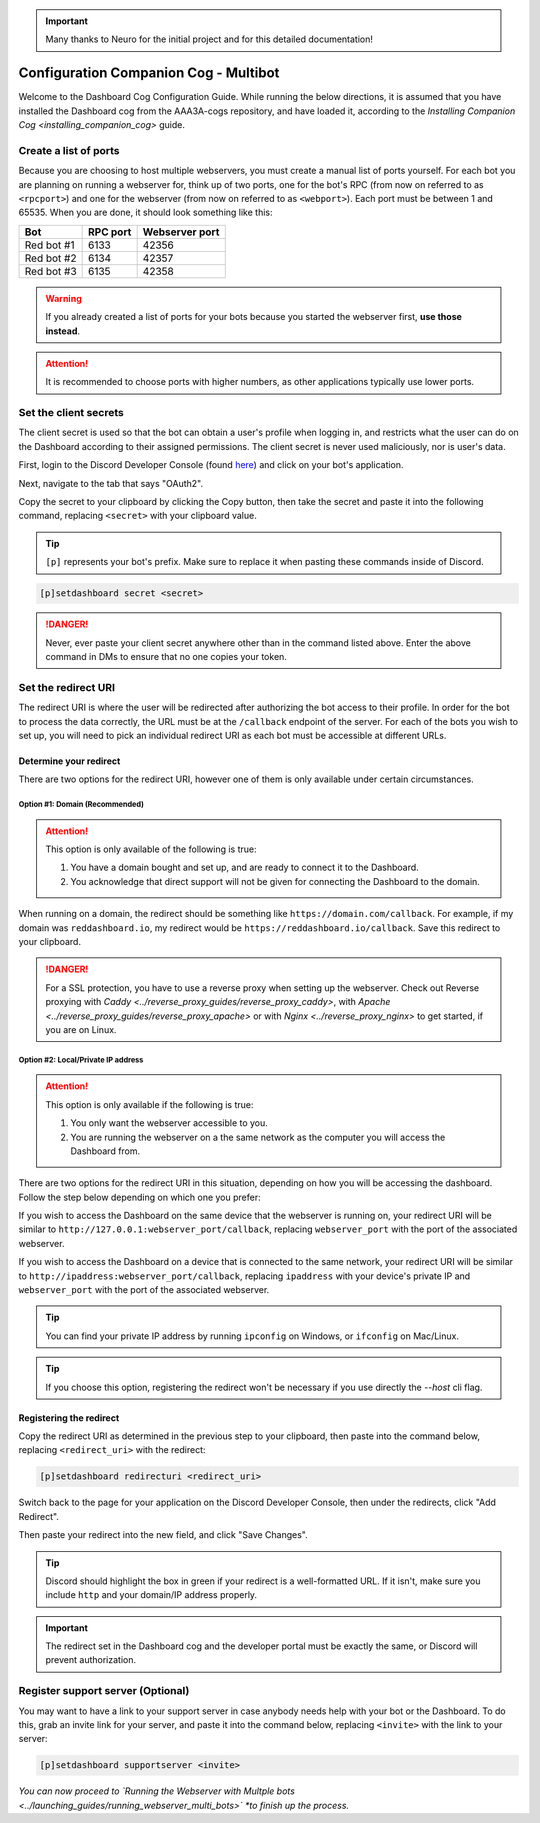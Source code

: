 .. important::

    Many thanks to Neuro for the initial project and for this detailed documentation!

Configuration Companion Cog - Multibot
======================================

Welcome to the Dashboard Cog Configuration Guide. While running the below directions, it is assumed that you have installed the Dashboard cog from the AAA3A-cogs repository, and have loaded it, according to the `Installing Companion Cog <installing_companion_cog>` guide.

Create a list of ports
----------------------

Because you are choosing to host multiple webservers, you must create a manual list of ports yourself. For each bot you are planning on running a webserver for, think up of two ports, one for the bot's RPC (from now on referred to as ``<rpcport>``) and one for the webserver (from now on referred to as ``<webport>``). Each port must be between 1 and 65535. When you are done, it should look something like this:

+-------------+------------+------------------+
| Bot         | RPC port   | Webserver port   |
+=============+============+==================+
| Red bot #1  | 6133       | 42356            |
+-------------+------------+------------------+
| Red bot #2  | 6134       | 42357            |
+-------------+------------+------------------+
| Red bot #3  | 6135       | 42358            |
+-------------+------------+------------------+

.. warning::

   If you already created a list of ports for your bots because you started the webserver first, **use those instead**.

.. attention::

   It is recommended to choose ports with higher numbers, as other applications typically use lower ports.

Set the client secrets
----------------------

The client secret is used so that the bot can obtain a user's profile when logging in, and restricts what the user can do on the Dashboard according to their assigned permissions. The client secret is never used maliciously, nor is user's data.

First, login to the Discord Developer Console (found `here <https://discord.com/developers/applications>`__) and click on your bot's application.

.. image:: ../.resources/select_app.png

Next, navigate to the tab that says "OAuth2".

.. image:: ../.resources/select_oauth2.png

Copy the secret to your clipboard by clicking the Copy button, then take the secret and paste it into the following command, replacing ``<secret>`` with your clipboard value.

.. image:: ../.resources/copy_secret.png

.. tip::

    ``[p]`` represents your bot's prefix. Make sure to replace it when pasting these commands inside of Discord.

.. code-block:: none

    [p]setdashboard secret <secret>

.. danger::

   Never, ever paste your client secret anywhere other than in the command listed above. Enter the above command in DMs to ensure that no one copies your token.

Set the redirect URI
--------------------

The redirect URI is where the user will be redirected after authorizing the bot access to their profile. In order for the bot to process the data correctly, the URL must be at the ``/callback`` endpoint of the server. For each of the bots you wish to set up, you will need to pick an individual redirect URI as each bot must be accessible at different URLs.

Determine your redirect
~~~~~~~~~~~~~~~~~~~~~~~

There are two options for the redirect URI, however one of them is only available under certain circumstances.

Option #1: Domain (Recommended)
^^^^^^^^^^^^^^^^^^^^^^^^^^^^^^^

.. attention:: 

   This option is only available of the following is true:

   1. You have a domain bought and set up, and are ready to connect it to the Dashboard.
   2. You acknowledge that direct support will not be given for connecting the Dashboard to the domain.

When running on a domain, the redirect should be something like ``https://domain.com/callback``. For example, if my domain was ``reddashboard.io``, my redirect would be ``https://reddashboard.io/callback``. Save this redirect to your clipboard.

.. danger:: 

   For a SSL protection, you have to use a reverse proxy when setting up the webserver. Check out Reverse proxying with `Caddy <../reverse_proxy_guides/reverse_proxy_caddy>`, with `Apache <../reverse_proxy_guides/reverse_proxy_apache>` or with `Nginx <../reverse_proxy_nginx>` to get started, if you are on Linux.

Option #2: Local/Private IP address
^^^^^^^^^^^^^^^^^^^^^^^^^^^^^^^^^^^

.. attention::

   This option is only available if the following is true:

   1. You only want the webserver accessible to you.
   2. You are running the webserver on a the same network as the computer you will access the Dashboard from.

There are two options for the redirect URI in this situation, depending on how you will be accessing the dashboard. Follow the step below depending on which one you prefer:

If you wish to access the Dashboard on the same device that the webserver is running on, your redirect URI will be similar to ``http://127.0.0.1:webserver_port/callback``, replacing ``webserver_port`` with the port of the associated webserver.

If you wish to access the Dashboard on a device that is connected to the same network, your redirect URI will be similar to ``http://ipaddress:webserver_port/callback``, replacing ``ipaddress`` with your device's private IP and ``webserver_port`` with the port of the associated webserver.

.. tip::

   You can find your private IP address by running ``ipconfig`` on Windows, or ``ifconfig`` on Mac/Linux.

.. tip::

   If you choose this option, registering the redirect won't be necessary if you use directly the `--host` cli flag.

Registering the redirect
~~~~~~~~~~~~~~~~~~~~~~~~

Copy the redirect URI as determined in the previous step to your clipboard, then paste into the command below, replacing ``<redirect_uri>`` with the redirect:

.. code-block:: none

   [p]setdashboard redirecturi <redirect_uri>

Switch back to the page for your application on the Discord Developer Console, then under the redirects, click "Add Redirect".

.. image:: ../.resources/select_add_redirect.png

Then paste your redirect into the new field, and click "Save Changes".

.. tip::

   Discord should highlight the box in green if your redirect is a well-formatted URL. If it isn't, make sure you include ``http`` and your domain/IP address properly.

.. image:: ../.resources/submit_redirect.png

.. important::

   The redirect set in the Dashboard cog and the developer portal must be exactly the same, or Discord will prevent authorization.

Register support server (Optional)
----------------------------------

You may want to have a link to your support server in case anybody needs help with your bot or the Dashboard. To do this, grab an invite link for your server, and paste it into the command below, replacing ``<invite>`` with the link to your server:

.. code-block:: none

    [p]setdashboard supportserver <invite>

*You can now proceed to `Running the Webserver with Multple bots <../launching_guides/running_webserver_multi_bots>` *to finish up the process.*